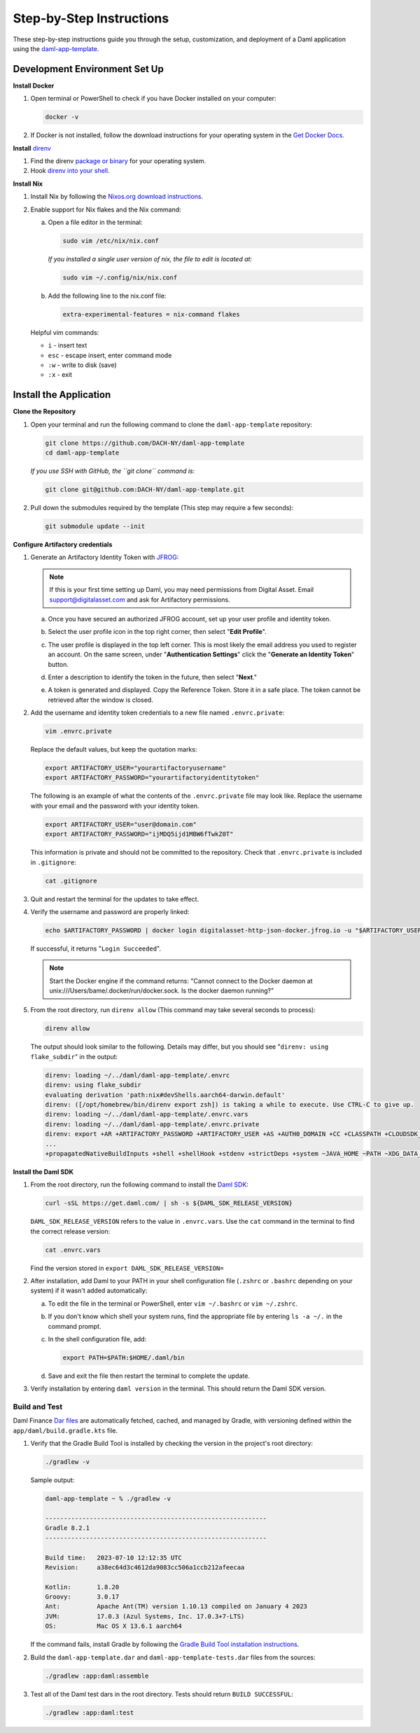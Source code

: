 .. Copyright (c) 2024 Digital Asset (Switzerland) GmbH and/or its affiliates. All rights reserved.
.. SPDX-License-Identifier: Apache-2.0

Step-by-Step Instructions
=========================

These step-by-step instructions guide you through the setup, customization, and deployment of a Daml application using the `daml-app-template <https://github.com/DACH-NY/daml-app-template/>`_.

Development Environment Set Up
------------------------------

**Install Docker**

1. Open terminal or PowerShell to check if you have Docker installed on your computer:

   .. code-block:: bash

      docker -v

2. If Docker is not installed, follow the download instructions for your operating system in the `Get Docker Docs <https://docs.docker.com/get-docker/>`_.

**Install** `direnv <https://direnv.net/#basic-installation>`_

1. Find the direnv `package or binary <https://direnv.net/docs/installation.html>`_ for your operating system.
2. Hook `direnv into your shell <https://direnv.net/docs/hook.html>`_.

**Install Nix**

1. Install Nix by following the `Nixos.org download instructions <https://nixos.org/download.html>`_.
2. Enable support for Nix flakes and the Nix command:

   a. Open a file editor in the terminal:

      .. code-block:: bash

         sudo vim /etc/nix/nix.conf

      *If you installed a single user version of nix, the file to edit is located at:*

      .. code-block:: bash

         sudo vim ~/.config/nix/nix.conf

   b. Add the following line to the nix.conf file:

      .. code-block:: text

         extra-experimental-features = nix-command flakes

   Helpful vim commands:

   - ``i`` - insert text
   - ``esc`` - escape insert, enter command mode
   - ``:w`` - write to disk (save)
   - ``:x`` - exit

Install the Application
-----------------------

**Clone the Repository**

1. Open your terminal and run the following command to clone the ``daml-app-template`` repository:

   .. code-block:: bash

      git clone https://github.com/DACH-NY/daml-app-template
      cd daml-app-template

   *If you use SSH with GitHub, the ``git clone`` command is:*

   .. code-block:: bash

      git clone git@github.com:DACH-NY/daml-app-template.git

2. Pull down the submodules required by the template (This step may require a few seconds):

   .. code-block:: bash

      git submodule update --init

**Configure Artifactory credentials**

1. Generate an Artifactory Identity Token with `JFROG <https://digitalasset.jfrog.io/ui/admin/artifactory/user_profile>`_:

   .. note::
      If this is your first time setting up Daml, you may need permissions from Digital Asset.
      Email `support@digitalasset.com <support@digitalasset.com>`_ and ask for Artifactory permissions.

   a. Once you have secured an authorized JFROG account, set up your user profile and identity token.
   b. Select the user profile icon in the top right corner, then select "**Edit Profile**".

      .. image:: images/jfrog-dashboard.png

   c. The user profile is displayed in the top left corner. This is most likely the email address you used to register an account. On the same screen, under "**Authentication Settings**" click the "**Generate an Identity Token**" button.

      .. image:: images/jfrog-artifactory-profile.png

   d. Enter a description to identify the token in the future, then select "**Next**."

      .. image:: images/jfrog-generate-token.png

   e. A token is generated and displayed. Copy the Reference Token. Store it in a safe place. The token cannot be retrieved after the window is closed.

      .. image:: images/jfrog-artifactory-new-token.png

2. Add the username and identity token credentials to a new file named ``.envrc.private``:

   .. code-block:: bash

      vim .envrc.private

   Replace the default values, but keep the quotation marks:

   .. code-block:: bash

      export ARTIFACTORY_USER="yourartifactoryusername"
      export ARTIFACTORY_PASSWORD="yourartifactoryidentitytoken"

   The following is an example of what the contents of the ``.envrc.private`` file may look like.
   Replace the username with your email and the password with your identity token.

   .. code-block:: bash

      export ARTIFACTORY_USER="user@domain.com"
      export ARTIFACTORY_PASSWORD="ijMDQ5ijd1MBW6fTwkZ0T"


   This information is private and should not be committed to the repository. Check that ``.envrc.private`` is included in ``.gitignore``:

   .. code-block:: bash

      cat .gitignore

3. Quit and restart the terminal for the updates to take effect.

4. Verify the username and password are properly linked:

   .. code-block:: bash

      echo $ARTIFACTORY_PASSWORD | docker login digitalasset-http-json-docker.jfrog.io -u "$ARTIFACTORY_USER" --password-stdin

   If successful, it returns "``Login Succeeded``".

   .. note::
      Start the Docker engine if the command returns:
      "Cannot connect to the Docker daemon at unix:///Users/bame/.docker/run/docker.sock. Is the docker daemon running?"

5. From the root directory, run ``direnv allow`` (This command may take several seconds to process):

   .. code-block:: bash

      direnv allow

   The output should look similar to the following. Details may differ, but you should see "``direnv: using flake_subdir``" in the output:

   .. code-block:: text

      direnv: loading ~/../daml/daml-app-template/.envrc                
      direnv: using flake_subdir
      evaluating derivation 'path:nix#devShells.aarch64-darwin.default'
      direnv: ([/opt/homebrew/bin/direnv export zsh]) is taking a while to execute. Use CTRL-C to give up.
      direnv: loading ~/../daml/daml-app-template/.envrc.vars
      direnv: loading ~/../daml/daml-app-template/.envrc.private
      direnv: export +AR +ARTIFACTORY_PASSWORD +ARTIFACTORY_USER +AS +AUTH0_DOMAIN +CC +CLASSPATH +CLOUDSDK_COMPUTE_REGION +CLOUDSDK_CORE_PROJECT +COMPOSE_FILE +CONFIG_SHELL +CXX 
      ...
      +propagatedNativeBuildInputs +shell +shellHook +stdenv +strictDeps +system ~JAVA_HOME ~PATH ~XDG_DATA_DIRS

**Install the Daml SDK**

1. From the root directory, run the following command to install the `Daml SDK <https://docs.daml.com/getting-started/installation.html>`_:

   .. code-block:: bash

      curl -sSL https://get.daml.com/ | sh -s ${DAML_SDK_RELEASE_VERSION}

   ``DAML_SDK_RELEASE_VERSION`` refers to the value in ``.envrc.vars``. Use the ``cat`` command in the terminal to find the correct release version:

   .. code-block:: bash

      cat .envrc.vars

   Find the version stored in ``export DAML_SDK_RELEASE_VERSION=``

   .. image:: images/DAML_SDK_RELEASE_VERSION.png

2. After installation, add Daml to your PATH in your shell configuration file (``.zshrc`` or ``.bashrc`` depending on your system) if it wasn't added automatically:

   a. To edit the file in the terminal or PowerShell, enter ``vim ~/.bashrc`` or ``vim ~/.zshrc``.
   b. If you don't know which shell your system runs, find the appropriate file by entering ``ls -a ~/.`` in the command prompt.
   c. In the shell configuration file, add:

      .. code-block:: bash

         export PATH=$PATH:$HOME/.daml/bin 

   d. Save and exit the file then restart the terminal to complete the update.

3. Verify installation by entering ``daml version`` in the terminal. This should return the Daml SDK version.

Build and Test
~~~~~~~~~~~~~~

Daml Finance `Dar files <https://docs.daml.com/concepts/glossary.html#dar-file-dalf-file>`_ are automatically fetched, cached, and managed by Gradle, with versioning defined within the ``app/daml/build.gradle.kts`` file.

1. Verify that the Gradle Build Tool is installed by checking the version in the project's root directory:

   .. code-block:: bash

      ./gradlew -v

   Sample output:

   .. code-block:: text

      daml-app-template ~ % ./gradlew -v

      ------------------------------------------------------------
      Gradle 8.2.1
      ------------------------------------------------------------

      Build time:   2023-07-10 12:12:35 UTC
      Revision:     a38ec64d3c4612da9083cc506a1ccb212afeecaa

      Kotlin:       1.8.20
      Groovy:       3.0.17
      Ant:          Apache Ant(TM) version 1.10.13 compiled on January 4 2023
      JVM:          17.0.3 (Azul Systems, Inc. 17.0.3+7-LTS)
      OS:           Mac OS X 13.6.1 aarch64

   If the command fails, install Gradle by following the `Gradle Build Tool installation instructions <https://gradle.org/install/>`_.

2. Build the ``daml-app-template.dar`` and ``daml-app-template-tests.dar`` files from the sources:

   .. code-block:: bash

      ./gradlew :app:daml:assemble

3. Test all of the Daml test dars in the root directory. Tests should return ``BUILD SUCCESSFUL``:

   .. code-block:: bash

      ./gradlew :app:daml:test